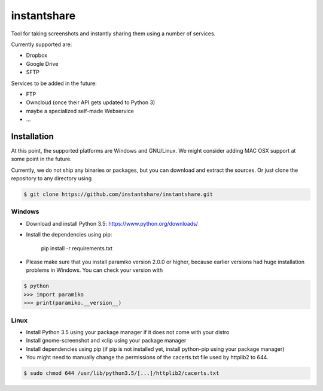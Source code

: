 ============
instantshare
============
Tool for taking screenshots and instantly sharing them using a number of services.

Currently supported are:

- Dropbox
- Google Drive
- SFTP

Services to be added in the future:

- FTP
- Owncloud (once their API gets updated to Python 3)
- maybe a specialized self-made Webservice
- ...

Installation
============
At this point, the supported platforms are Windows and GNU/Linux.
We might consider adding MAC OSX support at some point in the future.

Currently, we do not ship any binaries or packages, but you can download and extract the sources.
Or just clone the repository to any directory using

.. code-block:: bash
  
    $ git clone https://github.com/instantshare/instantshare.git

Windows
-------
- Download and install Python 3.5: https://www.python.org/downloads/
- Install the dependencies using pip:

    pip install -r requirements.txt

- Please make sure that you install paramiko version 2.0.0 or higher, because earlier versions had huge installation problems in Windows. You can check your version with

.. code-block:: bash

    $ python
    >>> import paramiko
    >>> print(paramiko.__version__)

Linux
-----
- Install Python 3.5 using your package manager if it does not come with your distro
- Install gnome-screenshot and xclip using your package manager
- Install dependencies using pip (if pip is not installed yet, install python-pip using your package manager)
- You might need to manually change the permissions of the cacerts.txt file used by httplib2 to 644.

.. code-block:: bash

    $ sudo chmod 644 /usr/lib/python3.5/[...]/httplib2/cacerts.txt
